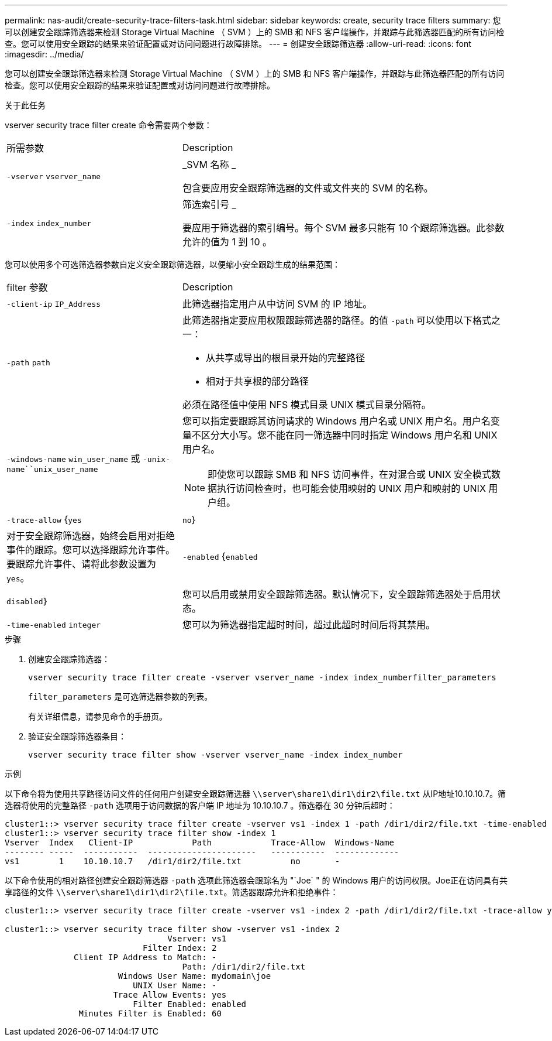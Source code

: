 ---
permalink: nas-audit/create-security-trace-filters-task.html 
sidebar: sidebar 
keywords: create, security trace filters 
summary: 您可以创建安全跟踪筛选器来检测 Storage Virtual Machine （ SVM ）上的 SMB 和 NFS 客户端操作，并跟踪与此筛选器匹配的所有访问检查。您可以使用安全跟踪的结果来验证配置或对访问问题进行故障排除。 
---
= 创建安全跟踪筛选器
:allow-uri-read: 
:icons: font
:imagesdir: ../media/


[role="lead"]
您可以创建安全跟踪筛选器来检测 Storage Virtual Machine （ SVM ）上的 SMB 和 NFS 客户端操作，并跟踪与此筛选器匹配的所有访问检查。您可以使用安全跟踪的结果来验证配置或对访问问题进行故障排除。

.关于此任务
vserver security trace filter create 命令需要两个参数：

[cols="35,65"]
|===


| 所需参数 | Description 


 a| 
`-vserver` `vserver_name`
 a| 
_SVM 名称 _

包含要应用安全跟踪筛选器的文件或文件夹的 SVM 的名称。



 a| 
`-index` `index_number`
 a| 
筛选索引号 _

要应用于筛选器的索引编号。每个 SVM 最多只能有 10 个跟踪筛选器。此参数允许的值为 1 到 10 。

|===
您可以使用多个可选筛选器参数自定义安全跟踪筛选器，以便缩小安全跟踪生成的结果范围：

[cols="35,65"]
|===


| filter 参数 | Description 


 a| 
`-client-ip` `IP_Address`
 a| 
此筛选器指定用户从中访问 SVM 的 IP 地址。



 a| 
`-path` `path`
 a| 
此筛选器指定要应用权限跟踪筛选器的路径。的值 `-path` 可以使用以下格式之一：

* 从共享或导出的根目录开始的完整路径
* 相对于共享根的部分路径


必须在路径值中使用 NFS 模式目录 UNIX 模式目录分隔符。



 a| 
`-windows-name` `win_user_name` 或 `-unix-name``unix_user_name`
 a| 
您可以指定要跟踪其访问请求的 Windows 用户名或 UNIX 用户名。用户名变量不区分大小写。您不能在同一筛选器中同时指定 Windows 用户名和 UNIX 用户名。

[NOTE]
====
即使您可以跟踪 SMB 和 NFS 访问事件，在对混合或 UNIX 安全模式数据执行访问检查时，也可能会使用映射的 UNIX 用户和映射的 UNIX 用户组。

====


 a| 
`-trace-allow` {`yes`|`no`｝
 a| 
对于安全跟踪筛选器，始终会启用对拒绝事件的跟踪。您可以选择跟踪允许事件。要跟踪允许事件、请将此参数设置为 `yes`。



 a| 
`-enabled` {`enabled`|`disabled`｝
 a| 
您可以启用或禁用安全跟踪筛选器。默认情况下，安全跟踪筛选器处于启用状态。



 a| 
`-time-enabled` `integer`
 a| 
您可以为筛选器指定超时时间，超过此超时时间后将其禁用。

|===
.步骤
. 创建安全跟踪筛选器：
+
`vserver security trace filter create -vserver vserver_name -index index_numberfilter_parameters`

+
`filter_parameters` 是可选筛选器参数的列表。

+
有关详细信息，请参见命令的手册页。

. 验证安全跟踪筛选器条目：
+
`vserver security trace filter show -vserver vserver_name -index index_number`



.示例
以下命令将为使用共享路径访问文件的任何用户创建安全跟踪筛选器 `\\server\share1\dir1\dir2\file.txt` 从IP地址10.10.10.7。筛选器将使用的完整路径 `-path` 选项用于访问数据的客户端 IP 地址为 10.10.10.7 。筛选器在 30 分钟后超时：

[listing]
----
cluster1::> vserver security trace filter create -vserver vs1 -index 1 -path /dir1/dir2/file.txt -time-enabled 30 -client-ip 10.10.10.7
cluster1::> vserver security trace filter show -index 1
Vserver  Index   Client-IP            Path            Trace-Allow  Windows-Name
-------- -----  -----------  ----------------------   -----------  -------------
vs1        1    10.10.10.7   /dir1/dir2/file.txt          no       -
----
以下命令使用的相对路径创建安全跟踪筛选器 `-path` 选项此筛选器会跟踪名为 "`Joe` " 的 Windows 用户的访问权限。Joe正在访问具有共享路径的文件 `\\server\share1\dir1\dir2\file.txt`。筛选器跟踪允许和拒绝事件：

[listing]
----
cluster1::> vserver security trace filter create -vserver vs1 -index 2 -path /dir1/dir2/file.txt -trace-allow yes -windows-name mydomain\joe

cluster1::> vserver security trace filter show -vserver vs1 -index 2
                                 Vserver: vs1
                            Filter Index: 2
              Client IP Address to Match: -
                                    Path: /dir1/dir2/file.txt
                       Windows User Name: mydomain\joe
                          UNIX User Name: -
                      Trace Allow Events: yes
                          Filter Enabled: enabled
               Minutes Filter is Enabled: 60
----